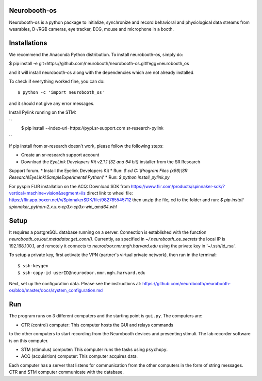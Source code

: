 Neurobooth-os
-------------

Neurobooth-os is a python package to initialize, synchronize and record
behavioral and physiological data streams from wearables, D-/RGB cameras, eye tracker,
ECG, mouse and microphone in a booth.

Installations
-------------

We recommend the Anaconda Python distribution. To install neurobooth-os, simply do:

$ pip install -e git+https://github.com/neurobooth/neurobooth-os.git#egg=neurobooth_os

and it will install neurobooth-os along with the dependencies which are not already installed.

To check if everything worked fine, you can do::

$ python -c 'import neurobooth_os'

and it should not give any error messages.

Install Pylink running on the STM:

``
  $ pip install --index-url=https://pypi.sr-support.com sr-research-pylink
``

If pip install from sr-research doesn't work, please follow the following steps:

* Create an sr-research support account
* Download the `EyeLink Developers Kit v2.1.1 (32 and 64 bit)` installer from the SR Research
Support forum.
* Install the Eyelink Developers Kit
* Run: `$ cd C:'\\Program Files (x86)\\SR Research\\EyeLink\\SampleExperiments\\Python\\'`
* Run: `$ python install_pylink.py`

For pyspin FLIR installation on the ACQ: 
Download SDK from https://www.flir.com/products/spinnaker-sdk/?vertical=machine+vision&segment=iis
direct link to wheel file: https://flir.app.boxcn.net/v/SpinnakerSDK/file/982785545712
then unzip the file, cd to the folder and run: 
`$  pip install spinnaker_python-2.x.x.x-cp3x-cp3x-win_amd64.whl`


Setup
-----

It requires a postgreSQL database running on a server. Connection is established with the function
`neurobooth_os.iout.metadator.get_conn()`. Currently, as specified in 
`~/.neurobooth_os_secrets` the local IP is 192.168.100.1, and remotely it connects to 
`neurodoor.nmr.mgh.harvard.edu` using the private key in '~/.ssh/id_rsa'.

To setup a private key, first activate the VPN (partner's virtual private network), then run in
the terminal::

$ ssh-keygen
$ ssh-copy-id userID@neurodoor.nmr.mgh.harvard.edu


Next, set up the configuration data. Please see the instructions at:
https://github.com/neurobooth/neurobooth-os/blob/master/docs/system_configuration.md


Run
----

The program runs on 3 different computers and the starting point is
``gui.py``. The computers are:

* CTR (control) computer: This computer hosts the GUI and relays commands
to the other computers to start recording from the Neurobooth devices
and presenting stimuli. The lab recorder software is on this computer.

* STM (stimulus) computer: This computer runs the tasks using ``psychopy``.

* ACQ (acquisition) computer: This computer acquires data.

Each computer has a server that listens for communication from the other
computers in the form of string messages. CTR and STM computer communicate
with the database.
